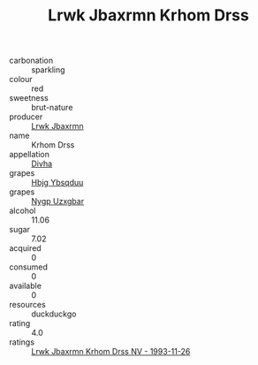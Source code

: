 :PROPERTIES:
:ID:                     5c745985-fc3c-422b-bf57-e96dfbc16892
:END:
#+TITLE: Lrwk Jbaxrmn Krhom Drss 

- carbonation :: sparkling
- colour :: red
- sweetness :: brut-nature
- producer :: [[id:a9621b95-966c-4319-8256-6168df5411b3][Lrwk Jbaxrmn]]
- name :: Krhom Drss
- appellation :: [[id:c31dd59d-0c4f-4f27-adba-d84cb0bd0365][Divha]]
- grapes :: [[id:61dd97ab-5b59-41cc-8789-767c5bc3a815][Hbjg Ybsqduu]]
- grapes :: [[id:f4d7cb0e-1b29-4595-8933-a066c2d38566][Nygp Uzxgbar]]
- alcohol :: 11.06
- sugar :: 7.02
- acquired :: 0
- consumed :: 0
- available :: 0
- resources :: duckduckgo
- rating :: 4.0
- ratings :: [[id:051ef523-49cb-45b8-967c-57427fcde2b7][Lrwk Jbaxrmn Krhom Drss NV - 1993-11-26]]


